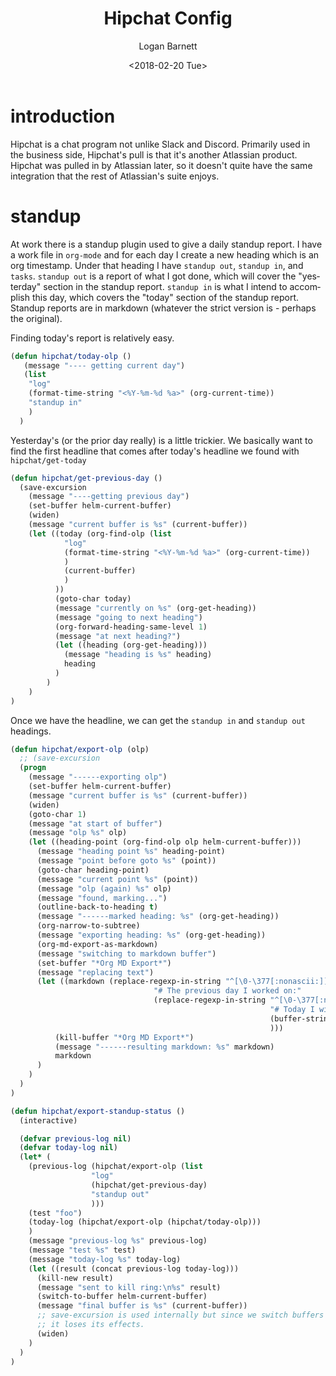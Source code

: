 #+title:    Hipchat Config
#+author:   Logan Barnett
#+email:    logustus@gmail.com
#+date:     <2018-02-20 Tue>
#+language: en
#+tags:     hipchat chat config

* introduction

Hipchat is a chat program not unlike Slack and Discord. Primarily used in the
business side, Hipchat's pull is that it's another Atlassian product. Hipchat
was pulled in by Atlassian later, so it doesn't quite have the same integration
that the rest of Atlassian's suite enjoys.

* standup

At work there is a standup plugin used to give a daily standup report. I have a
work file in =org-mode= and for each day I create a new heading which is an org
timestamp. Under that heading I have =standup out=, =standup in=, and =tasks=.
=standup out= is a report of what I got done, which will cover the "yesterday"
section in the standup report. =standup in= is what I intend to accomplish this
day, which covers the "today" section of the standup report. Standup reports are
in markdown (whatever the strict version is - perhaps the original).

Finding today's report is relatively easy.

#+begin_src emacs-lisp
  (defun hipchat/today-olp ()
     (message "---- getting current day")
     (list
      "log"
      (format-time-string "<%Y-%m-%d %a>" (org-current-time))
      "standup in"
      )
    )
#+end_src

Yesterday's (or the prior day really) is a little trickier. We basically want to
find the first headline that comes after today's headline we found with
=hipchat/get-today=

#+begin_src emacs-lisp
  (defun hipchat/get-previous-day ()
    (save-excursion
      (message "----getting previous day")
      (set-buffer helm-current-buffer)
      (widen)
      (message "current buffer is %s" (current-buffer))
      (let ((today (org-find-olp (list
              "log"
              (format-time-string "<%Y-%m-%d %a>" (org-current-time))
              )
              (current-buffer)
              )
            ))
            (goto-char today)
            (message "currently on %s" (org-get-heading))
            (message "going to next heading")
            (org-forward-heading-same-level 1)
            (message "at next heading?")
            (let ((heading (org-get-heading)))
              (message "heading is %s" heading)
              heading
            )
          )
      )
  )
#+end_src

Once we have the headline, we can get the =standup in= and =standup out=
headings.

#+begin_src emacs-lisp
  (defun hipchat/export-olp (olp)
    ;; (save-excursion
    (progn
      (message "------exporting olp")
      (set-buffer helm-current-buffer)
      (message "current buffer is %s" (current-buffer))
      (widen)
      (goto-char 1)
      (message "at start of buffer")
      (message "olp %s" olp)
      (let ((heading-point (org-find-olp olp helm-current-buffer)))
        (message "heading point %s" heading-point)
        (message "point before goto %s" (point))
        (goto-char heading-point)
        (message "current point %s" (point))
        (message "olp (again) %s" olp)
        (message "found, marking...")
        (outline-back-to-heading t)
        (message "------marked heading: %s" (org-get-heading))
        (org-narrow-to-subtree)
        (message "exporting heading: %s" (org-get-heading))
        (org-md-export-as-markdown)
        (message "switching to markdown buffer")
        (set-buffer "*Org MD Export*")
        (message "replacing text")
        (let ((markdown (replace-regexp-in-string "^[\0-\377[:nonascii:]]*# standup out"
                                  "# The previous day I worked on:"
                                  (replace-regexp-in-string "^[\0-\377[:nonascii:]]*# standup in"
                                                            "# Today I will be:"
                                                            (buffer-string))
                                                            )))
            (kill-buffer "*Org MD Export*")
            (message "------resulting markdown: %s" markdown)
            markdown
        )
      )
    )
  )

  (defun hipchat/export-standup-status ()
    (interactive)

    (defvar previous-log nil)
    (defvar today-log nil)
    (let* (
      (previous-log (hipchat/export-olp (list
                    "log"
                    (hipchat/get-previous-day)
                    "standup out"
                    )))
      (test "foo")
      (today-log (hipchat/export-olp (hipchat/today-olp)))
      )
      (message "previous-log %s" previous-log)
      (message "test %s" test)
      (message "today-log %s" today-log)
      (let ((result (concat previous-log today-log)))
        (kill-new result)
        (message "sent to kill ring:\n%s" result)
        (switch-to-buffer helm-current-buffer)
        (message "final buffer is %s" (current-buffer))
        ;; save-excursion is used internally but since we switch buffers I think
        ;; it loses its effects.
        (widen)
      )
    )
  )
#+end_src

#+RESULTS:
: hipchat/export-standup-status
